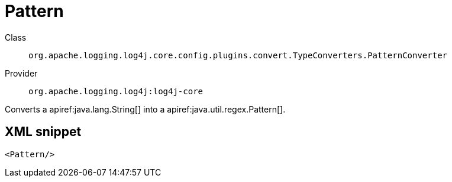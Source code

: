 ////
Licensed to the Apache Software Foundation (ASF) under one or more
contributor license agreements. See the NOTICE file distributed with
this work for additional information regarding copyright ownership.
The ASF licenses this file to You under the Apache License, Version 2.0
(the "License"); you may not use this file except in compliance with
the License. You may obtain a copy of the License at

    https://www.apache.org/licenses/LICENSE-2.0

Unless required by applicable law or agreed to in writing, software
distributed under the License is distributed on an "AS IS" BASIS,
WITHOUT WARRANTIES OR CONDITIONS OF ANY KIND, either express or implied.
See the License for the specific language governing permissions and
limitations under the License.
////

[#org_apache_logging_log4j_core_config_plugins_convert_TypeConverters_PatternConverter]
= Pattern

Class:: `org.apache.logging.log4j.core.config.plugins.convert.TypeConverters.PatternConverter`
Provider:: `org.apache.logging.log4j:log4j-core`


Converts a apiref:java.lang.String[] into a apiref:java.util.regex.Pattern[].

[#org_apache_logging_log4j_core_config_plugins_convert_TypeConverters_PatternConverter-XML-snippet]
== XML snippet
[source, xml]
----
<Pattern/>
----
